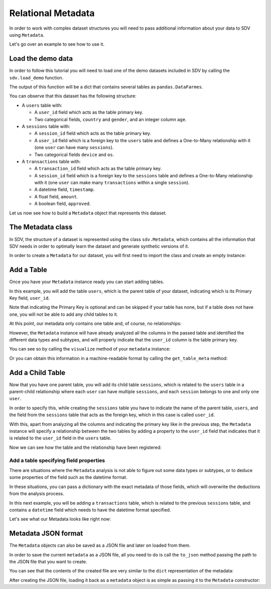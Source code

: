 .. _relational_metadata:

Relational Metadata
===================

In order to work with complex dataset structures you will need to pass
additional information about your data to SDV using ``Metadata``.

Let's go over an example to see how to use it.

Load the demo data
------------------

In order to follow this tutorial you will need to load one of the demo
datasets included in SDV by calling the ``sdv.load_demo`` function.

.. ipython:: python
    :okexcept:

    from sdv import load_demo

    tables = load_demo()

The output of this function will be a dict that contains several tables
as ``pandas.DataFarmes``.

.. ipython:: python
    :okexcept:

    tables


You can observe that this dataset has the following structure:

-  A ``users`` table with:

   -  A ``user_id`` field which acts as the table primary key.
   -  Two categorical fields, ``country`` and ``gender``, and an integer
      column ``age``.

-  A ``sessions`` table with:

   -  A ``session_id`` field which acts as the table primary key.
   -  A ``user_id`` field which is a foreign key to the ``users`` table
      and defines a One-to-Many relationship with it (one ``user`` can
      have many ``sessions``).
   -  Two categorical fields ``device`` and ``os``.

-  A ``transactions`` table with:

   -  A ``transaction_id`` field which acts as the table primary key.
   -  A ``session_id`` field which is a foreign key to the ``sessions``
      table and defines a One-to-Many relationship with it (one ``user``
      can make many ``transactions`` within a single ``session``).
   -  A datetime field, ``timestamp``.
   -  A float field, ``amount``.
   -  A boolean field, ``approved``.

Let us now see how to build a ``Metadata`` object that represents this
dataset.

The Metadata class
------------------

In SDV, the structure of a dataset is represented using the class
``sdv.Metadata``, which contains all the information that SDV needs in
order to optimally learn the dataset and generate synthetic versions of
it.

In order to create a ``Metadata`` for our dataset, you will first need
to import the class and create an empty instance:

.. ipython:: python
    :okexcept:

    from sdv import Metadata

    metadata = Metadata()
    metadata


Add a Table
-----------

Once you have your ``Metadata`` instance ready you can start adding
tables.

In this example, you will add the table ``users``, which is the parent
table of your dataset, indicating which is its Primary Key field,
``user_id``.

Note that indicating the Primary Key is optional and can be skipped if
your table has none, but if a table does not have one, you will not be
able to add any child tables to it.

.. ipython:: python
    :okexcept:

    metadata.add_table(
        name='users',
        data=tables['users'],
        primary_key='user_id'
    )

At this point, our metadata only contains one table and, of course, no
relationships:

.. ipython:: python
    :okexcept:

    metadata


However, the ``Metadata`` instance will have already analyzed all the
columns in the passed table and identified the different data types and
subtypes, and will properly indicate that the ``user_id`` column is the
table primary key.

You can see so by calling the ``visualize`` method of your ``metadata``
instance:

.. ipython:: python
    :okexcept:

    @suppress
    metadata.visualize('images/metadata_1.png');
    metadata.visualize();

.. image:: /images/metadata_1.png


Or you can obtain this information in a machine-readable format by
calling the ``get_table_meta`` method:

.. ipython:: python
    :okexcept:

    metadata.get_table_meta('users')


Add a Child Table
-----------------

Now that you have one parent table, you will add its child table
``sessions``, which is related to the ``users`` table in a parent-child
relationship where each ``user`` can have multiple ``sessions``, and
each ``session`` belongs to one and only one ``user``.

In order to specify this, while creating the ``sessions`` table you have
to indicate the name of the parent table, ``users``, and the field from
the ``sessions`` table that acts as the foreign key, which in this case
is called ``user_id``.

With this, apart from analyzing all the columns and indicating the
primary key like in the previous step, the ``Metadata`` instance will
specify a relationship between the two tables by adding a property to
the ``user_id`` field that indicates that it is related to the
``user_id`` field in the ``users`` table.

.. ipython:: python
    :okexcept:

    metadata.add_table(
        name='sessions',
        data=tables['sessions'],
        primary_key='session_id',
        parent='users',
        foreign_key='user_id'
    )

Now we can see how the table and the relationship have been registered:

.. ipython:: python
    :okexcept:

    metadata


Add a table specifying field properties
~~~~~~~~~~~~~~~~~~~~~~~~~~~~~~~~~~~~~~~

There are situations where the ``Metadata`` analysis is not able to
figure out some data types or subtypes, or to deduce some properties of
the field such as the datetime format.

In these situations, you can pass a dictionary with the exact metadata
of those fields, which will overwrite the deductions from the analysis
process.

In this next example, you will be adding a ``transactions`` table, which
is related to the previous ``sessions`` table, and contains a
``datetime`` field which needs to have the datetime format specified.

.. ipython:: python
    :okexcept:

    transactions_fields = {
        'timestamp': {
            'type': 'datetime',
            'format': '%Y-%m-%d'
        }
    }

    metadata.add_table(
        name='transactions',
        data=tables['transactions'],
        fields_metadata=transactions_fields,
        primary_key='transaction_id',
        parent='sessions'
    )

Let's see what our Metadata looks like right now:

.. ipython:: python
    :okexcept:

    metadata
    metadata.to_dict()

    @suppress
    metadata.visualize('images/metadata_2.png');
    metadata.visualize();

.. image:: /images/metadata_2.png


Metadata JSON format
--------------------

The ``Metadata`` objects can also be saved as a JSON file and later on
loaded from them.

In order to save the current ``metadata`` as a JSON file, all you need
to do is call the ``to_json`` method passing the path to the JSON file
that you want to create.

.. ipython:: python
    :okexcept:

    metadata.to_json('demo_metadata.json')

You can see that the contents of the created file are very similar to
the ``dict`` representation of the metadata:

.. ipython:: python
    :okexcept:

    with open('demo_metadata.json') as meta_file:
        print(meta_file.read())


After creating the JSON file, loading it back as a ``metadata`` object
is as simple as passing it to the ``Metadata`` constructor:

.. ipython:: python
    :okexcept:

    loaded = Metadata('demo_metadata.json')
    loaded
